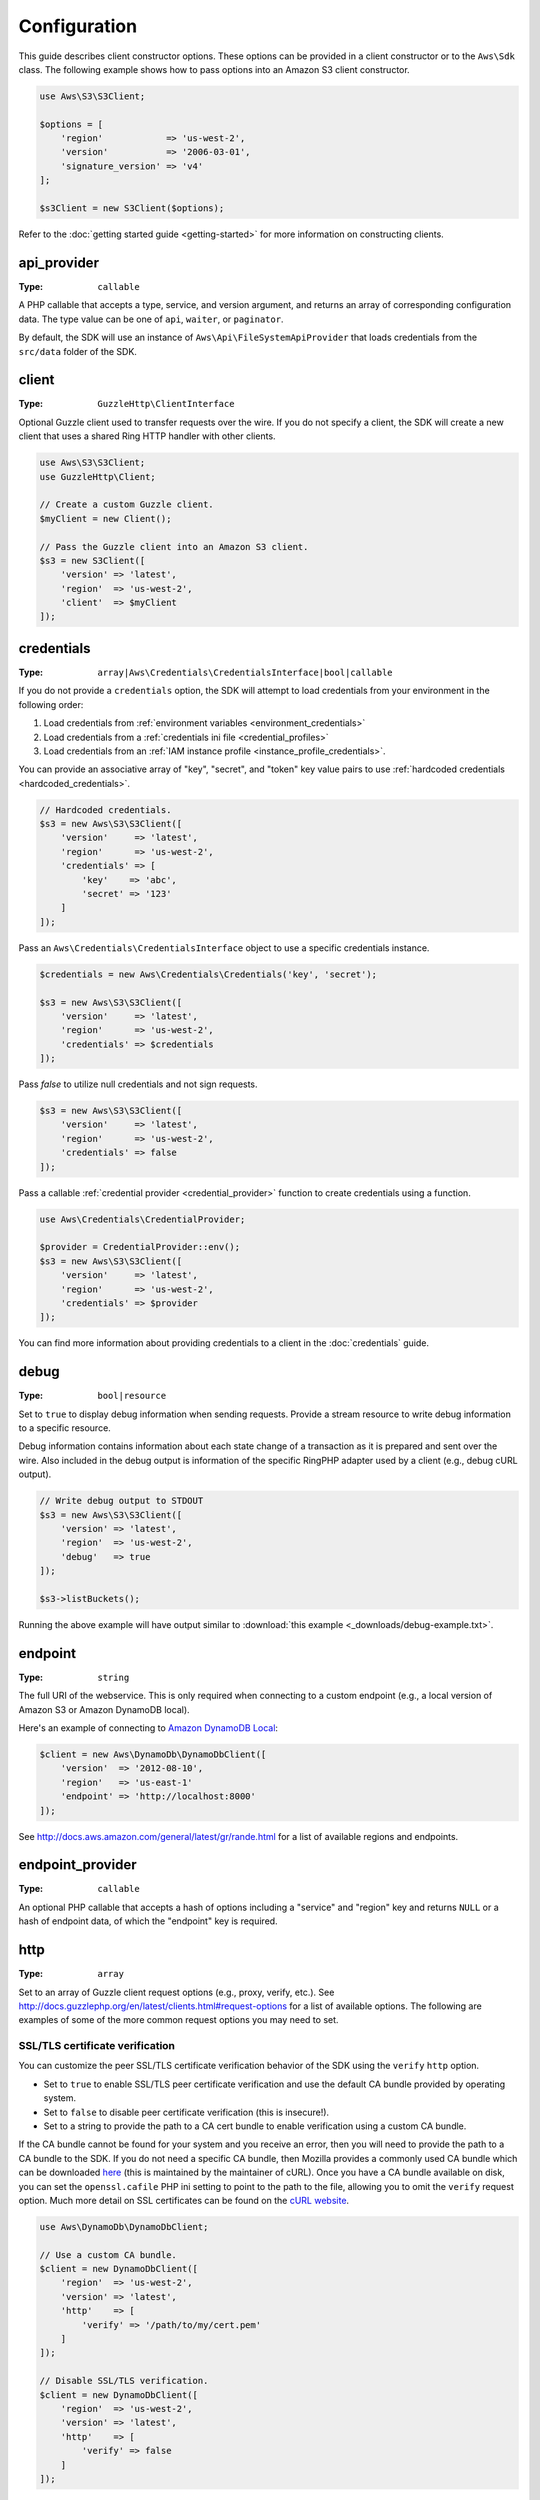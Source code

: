 =============
Configuration
=============

This guide describes client constructor options. These options can be provided
in a client constructor or to the ``Aws\Sdk`` class. The following example
shows how to pass options into an Amazon S3 client constructor.

.. code-block:: php

    use Aws\S3\S3Client;

    $options = [
        'region'            => 'us-west-2',
        'version'           => '2006-03-01',
        'signature_version' => 'v4'
    ];

    $s3Client = new S3Client($options);

Refer to the :doc:`getting started guide <getting-started>` for more
information on constructing clients.


api_provider
~~~~~~~~~~~~

:Type: ``callable``

A PHP callable that accepts a type, service, and version argument, and returns
an array of corresponding configuration data. The type value can be one of
``api``, ``waiter``, or ``paginator``.

By default, the SDK will use an instance of ``Aws\Api\FileSystemApiProvider``
that loads credentials from the ``src/data`` folder of the SDK.


client
~~~~~~

:Type: ``GuzzleHttp\ClientInterface``

Optional Guzzle client used to transfer requests over the wire. If you do not
specify a client, the SDK will create a new client that uses a shared Ring HTTP
handler with other clients.

.. code-block:: php

    use Aws\S3\S3Client;
    use GuzzleHttp\Client;

    // Create a custom Guzzle client.
    $myClient = new Client();

    // Pass the Guzzle client into an Amazon S3 client.
    $s3 = new S3Client([
        'version' => 'latest',
        'region'  => 'us-west-2',
        'client'  => $myClient
    ]);


credentials
~~~~~~~~~~~

:Type: ``array|Aws\Credentials\CredentialsInterface|bool|callable``

If you do not provide a ``credentials`` option, the SDK will attempt to load
credentials from your environment in the following order:

1. Load credentials from :ref:`environment variables <environment_credentials>`
2. Load credentials from a :ref:`credentials ini file <credential_profiles>`
3. Load credentials from an :ref:`IAM instance profile <instance_profile_credentials>`.

You can provide an associative array of "key", "secret", and "token" key value
pairs to use :ref:`hardcoded credentials <hardcoded_credentials>`.

.. code-block:: php

    // Hardcoded credentials.
    $s3 = new Aws\S3\S3Client([
        'version'     => 'latest',
        'region'      => 'us-west-2',
        'credentials' => [
            'key'    => 'abc',
            'secret' => '123'
        ]
    ]);

Pass an ``Aws\Credentials\CredentialsInterface`` object to use a specific
credentials instance.

.. code-block:: php

    $credentials = new Aws\Credentials\Credentials('key', 'secret');

    $s3 = new Aws\S3\S3Client([
        'version'     => 'latest',
        'region'      => 'us-west-2',
        'credentials' => $credentials
    ]);

Pass `false` to utilize null credentials and not sign requests.

.. code-block:: php

    $s3 = new Aws\S3\S3Client([
        'version'     => 'latest',
        'region'      => 'us-west-2',
        'credentials' => false
    ]);

Pass a callable :ref:`credential provider <credential_provider>` function to
create credentials using a function.

.. code-block:: php

    use Aws\Credentials\CredentialProvider;

    $provider = CredentialProvider::env();
    $s3 = new Aws\S3\S3Client([
        'version'     => 'latest',
        'region'      => 'us-west-2',
        'credentials' => $provider
    ]);

You can find more information about providing credentials to a client in the
:doc:`credentials` guide.


debug
~~~~~

:Type: ``bool|resource``

Set to ``true`` to display debug information when sending requests. Provide a
stream resource to write debug information to a specific resource.

Debug information contains information about each state change of a transaction
as it is prepared and sent over the wire. Also included in the debug output
is information of the specific RingPHP adapter used by a client (e.g., debug
cURL output).

.. code-block:: php

    // Write debug output to STDOUT
    $s3 = new Aws\S3\S3Client([
        'version' => 'latest',
        'region'  => 'us-west-2',
        'debug'   => true
    ]);

    $s3->listBuckets();

Running the above example will have output similar to
:download:`this example <_downloads/debug-example.txt>`.


endpoint
~~~~~~~~

:Type: ``string``

The full URI of the webservice. This is only required when connecting to a
custom endpoint (e.g., a local version of Amazon S3 or Amazon DynamoDB
local).

Here's an example of connecting to `Amazon DynamoDB Local <http://docs.aws.amazon.com/amazondynamodb/latest/developerguide/Tools.DynamoDBLocal.html>`_:

.. code-block:: php

    $client = new Aws\DynamoDb\DynamoDbClient([
        'version'  => '2012-08-10',
        'region'   => 'us-east-1'
        'endpoint' => 'http://localhost:8000'
    ]);

See http://docs.aws.amazon.com/general/latest/gr/rande.html for a list of
available regions and endpoints.


endpoint_provider
~~~~~~~~~~~~~~~~~

:Type: ``callable``

An optional PHP callable that accepts a hash of options including a "service"
and "region" key and returns ``NULL`` or a hash of endpoint data, of which the
"endpoint" key is required.


http
~~~~

:Type: ``array``

Set to an array of Guzzle client request options (e.g., proxy, verify, etc.).
See http://docs.guzzlephp.org/en/latest/clients.html#request-options for a
list of available options. The following are examples of some of the more
common request options you may need to set.


SSL/TLS certificate verification
^^^^^^^^^^^^^^^^^^^^^^^^^^^^^^^^

You can customize the peer SSL/TLS certificate verification behavior of the SDK
using the ``verify`` ``http`` option.

* Set to ``true`` to enable SSL/TLS peer certificate verification and use the
  default CA bundle provided by operating system.
* Set to ``false`` to disable peer certificate verification (this is
  insecure!).
* Set to a string to provide the path to a CA cert bundle to enable
  verification using a custom CA bundle.

If the CA bundle cannot be found for your system and you receive an error,
then you will need to provide the path to a CA bundle to the SDK. If you do not
need a specific CA bundle, then Mozilla provides a commonly used CA bundle
which can be downloaded `here <https://raw.githubusercontent.com/bagder/ca-bundle/master/ca-bundle.crt>`_
(this is maintained by the maintainer of cURL). Once you have a CA bundle
available on disk, you can set the ``openssl.cafile`` PHP ini setting to point
to the path to the file, allowing you to omit the ``verify`` request option.
Much more detail on SSL certificates can be found on the
`cURL website <http://curl.haxx.se/docs/sslcerts.html>`_.

.. code-block:: php

    use Aws\DynamoDb\DynamoDbClient;

    // Use a custom CA bundle.
    $client = new DynamoDbClient([
        'region'  => 'us-west-2',
        'version' => 'latest',
        'http'    => [
            'verify' => '/path/to/my/cert.pem'
        ]
    ]);

    // Disable SSL/TLS verification.
    $client = new DynamoDbClient([
        'region'  => 'us-west-2',
        'version' => 'latest',
        'http'    => [
            'verify' => false
        ]
    ]);


Using a proxy
^^^^^^^^^^^^^

You can connect to an AWS service through a proxy using the ``proxy`` ``http``
option. You can provide proxy URLs that contain a scheme, username, and
password. For example, ``"http://username:password@192.168.16.1:10"``.

.. code-block:: php

    use Aws\DynamoDb\DynamoDbClient;

    // Send requests through a proxy.
    $client = new DynamoDbClient([
        'region'  => 'us-west-2',
        'version' => 'latest',
        'http'    => [
            'proxy' => 'http://192.168.16.1:10'
        ]
    ]);

You can use the ``HTTP_PROXY`` environment variable to configure an "http"
protocol specific proxy, and the ``HTTPS_PROXY`` environment variable to
configure an "https" specific proxy.

See http://docs.guzzlephp.org/en/latest/clients.html#proxy for more information
on configuring a Guzzle client proxy.


Timeouts
^^^^^^^^

You can modify the timeout settings of the SDK by configuring the ``timeout``
and ``connect_timeout`` ``http`` options.

``timeout`` is a float describing the timeout of the request in seconds. Use
``0`` to wait indefinitely (the default behavior).

.. code-block:: php

    use Aws\DynamoDb\DynamoDbClient;

    // Timeout after 5 seconds.
    $client = new DynamoDbClient([
        'region'  => 'us-west-2',
        'version' => 'latest',
        'http'    => [
            'timeout' => 5
        ]
    ]);

``connect_timeout`` is a float describing the number of seconds to wait while
trying to connect to a server. Use 0 to wait indefinitely (the default
behavior).

.. code-block:: php

    use Aws\DynamoDb\DynamoDbClient;

    // Timeout after attempting to connect for 5 seconds.
    $client = new DynamoDbClient([
        'region'  => 'us-west-2',
        'version' => 'latest',
        'http'    => [
            'connect_timeout' => 5
        ]
    ]);


profile
~~~~~~~

:Type: ``string``

Allows you to specify which profile to use when credentials are created from
the AWS credentials file in your HOME directory. This setting overrides the
``AWS_PROFILE`` environment variable. Note: Specifying "profile" will cause
the "credentials" key to be ignored.

.. code-block:: php

    // Use the "production" profile from your credentials file.
    $ec2 = new Aws\Ec2\Ec2Client([
        'version' => '2014-10-01',
        'region'  => 'us-west-2',
        'profile' => 'production'
    ]);

See :doc:`credentials` for more information on configuring credentials and the
INI file format.


region
~~~~~~

:Type: ``string``
:Required: true

Region to connect to. See http://docs.aws.amazon.com/general/latest/gr/rande.html
for a list of available regions.

.. code-block:: php

    // Set the region to the EU (Frankfurt) region.
    $s3 = new Aws\S3\S3Client([
        'region'  => 'eu-central-1',
        'version' => '2006-03-01'
    ]);


retries
~~~~~~~

:Type: ``int``
:Default: ``int(3)``

Configures the maximum number of allowed retries for a client. Pass ``0`` to
disable retries.

The following example disables retries for the Amazon DynamoDB client.

.. code-block:: php

    // Disable retries by setting "retries" to 0
    $client = new Aws\DynamoDb\DynamoDbClient([
        'version' => '2012-08-10',
        'region'  => 'us-west-2',
        'retries' => 0
    ]);


retry_logger
~~~~~~~~~~~~

:Type: ``string|Psr\Log\LoggerInterface``

When the string "debug" is provided, all retries will be logged to STDOUT.
Provide a `PSR-3 logger <http://www.php-fig.org/psr/psr-3/>`_ to log
retries to a specific logger instance. A retry is typically triggered when a
service returns some type of throttling response.

The following example uses `Monolog <https://github.com/Seldaek/monolog>`_ to
log retries. Each time the SDK retries a request, the following information
about the retry is logged: timestamp, HTTP method, URI, status code, reason
phrase, number of retries, connection time, total time, and error message.

.. code-block:: php

    use Monolog\Logger;
    use Monolog\Handler\StreamHandler;
    use Aws\DynamoDb\DynamoDbClient;

    $logger = new Logger('retries');
    $handler = new StreamHandler('path/to/your.log', Logger::WARNING);
    $logger->pushHandler($handler);

    $client = new DynamoDbClient([
        'version'      => '2012-08-10',
        'region'       => 'us-west-2',
        'retry_logger' => $logger
    ]);


ringphp_handler
~~~~~~~~~~~~~~~

:Type: ``callable``

`RingPHP <http://ringphp.readthedocs.org/en/latest/>`_ handler used to
transfer HTTP requests. Setting a custom RingPHP handler can be useful if you
would like to mock HTTP responses or if you are using a third-party handler
like the `React PHP handler <https://github.com/WyriHaximus/ReactGuzzleRing>`_
for async support.

.. code-block:: php

    use GuzzleHttp\Ring\Client\MockHandler;
    use Aws\S3\S3Client;

    // Create a RingPHP handlers that always returns the same response.
    // RingPHP response arrays are documented at
    // http://ringphp.readthedocs.org/en/latest/spec.html#responses
    $handler = new MockHandler([
        'status'  => '200',
        'body'    => '',
        'headers' => [
            'Content-Length' => ['0']
        ]
    ]);

    $s3 = new Aws\S3\S3Client([
        'region'          => 'us-west-2',
        'version'         => '2006-03-01',
        'ringphp_handler' => $handler
    ]);


scheme
~~~~~~

:Type: ``string``
:Default: ``string(5) "https"``

URI scheme to use when connecting connect. The SDK will utilize "https"
endpoints (i.e., utilize SSL/TLS connections) by default. You can attempt to
connect to a service over an unencrypted "http" endpoint by setting ``scheme``
to "http".

.. code-block:: php

    $s3 = new Aws\S3\S3Client([
        'version' => '2006-03-01',
        'region'  => 'us-west-2',
        'scheme'  => 'http'
    ]);

See http://docs.aws.amazon.com/general/latest/gr/rande.html for a list of
endpoints whether or not a service supports the ``http`` scheme.


service
~~~~~~~

:Type: ``string``
:Required: true

Name of the service to utilize. This value will be supplied by default when
using a client provided by the SDK (i.e., ``Aws\S3\S3Client``). This option
is useful when testing a service that has not yet been published in the SDK
but you have available on disk.


signature_provider
~~~~~~~~~~~~~~~~~~

:Type: ``callable``

A callable that accepts a signature version name (e.g., v4, s3), a service
name, and region, and returns a ``Aws\Signature\SignatureInterface`` object or
``NULL``. This provider is used to create signers utilized by the client.

There are various functions provided by the SDK in the
``Aws\Signature\SignatureProvider`` class that can be used to create customized
signature providers.


signature_version
~~~~~~~~~~~~~~~~~

:Type: ``string``

A string representing a custom signature version to use with a service
(e.g., ``v4``, ``s3``, ``v2``, etc.). Note that per/operation signature version
MAY override this requested signature version if needed.

The following examples show how to configure an Amazon S3 client to use
`signature version 4 <http://docs.aws.amazon.com/general/latest/gr/signature-version-4.html>`_:

.. code-block:: php

    // Set a preferred signature version.
    $s3 = new Aws\S3\S3Client([
        'version'           => '2006-03-01',
        'region'            => 'us-west-2',
        'signature_version' => 'v4'
    ]);

.. note::

    The ``signature_provider`` used by your client MUST be able to create the
    ``signature_version`` option you provide. The default ``signature_provider``
    used by the SDK can create signature objects for "v2", "v4", and "s3"
    signature versions.


validate
~~~~~~~~

:Type: ``bool``
:Default: ``bool(true)``

Set to false to disable client-side parameter validation. You may find that
turning validation off will slightly improve client performance, but the
difference is negligible.

.. code-block:: php

    // Disable client-side validation.
    $s3 = new Aws\S3\S3Client([
        'version'  => '2006-03-01',
        'region'   => 'eu-west-1',
        'validate' => false
    ]);


version
~~~~~~~

:Type: ``string``
:Required: true

The version of the webservice to utilize (e.g., ``2006-03-01``).

A "version" configuration value is required. Specifying a version constraint
ensures that your code will not be affected by a breaking change made to the
service. For example, when using Amazon S3, you can lock your API version to
``2006-03-01``.

.. code-block:: php

    $s3 = new Aws\S3\S3Client([
        'version' => '2006-03-01',
        'region'  => 'us-east-1'
    ]);

A list of available API versions can be found on each client's API
documentation page: http://docs.aws.amazon.com/aws-sdk-php/v3/api/index.html.
If you are unable to load a specific API version, then you may need to update
your copy of the SDK.

You may provide the string ``latest`` to the "version" configuration value to
utilize the most recent available API version that your client's API provider
can find (the default api_provider will scan the ``src/data`` directory of the
SDK for ``*.api.php`` and ``*.api.json`` files).

.. code-block:: php

    // Use the latest version available.
    $s3 = new Aws\S3\S3Client([
        'version' => 'latest',
        'region'  => 'us-east-1'
    ]);

.. warning::

    Using ``latest`` in a production application is not recommended because
    pulling in a new minor version of the SDK that includes an API update could
    break your production application.
